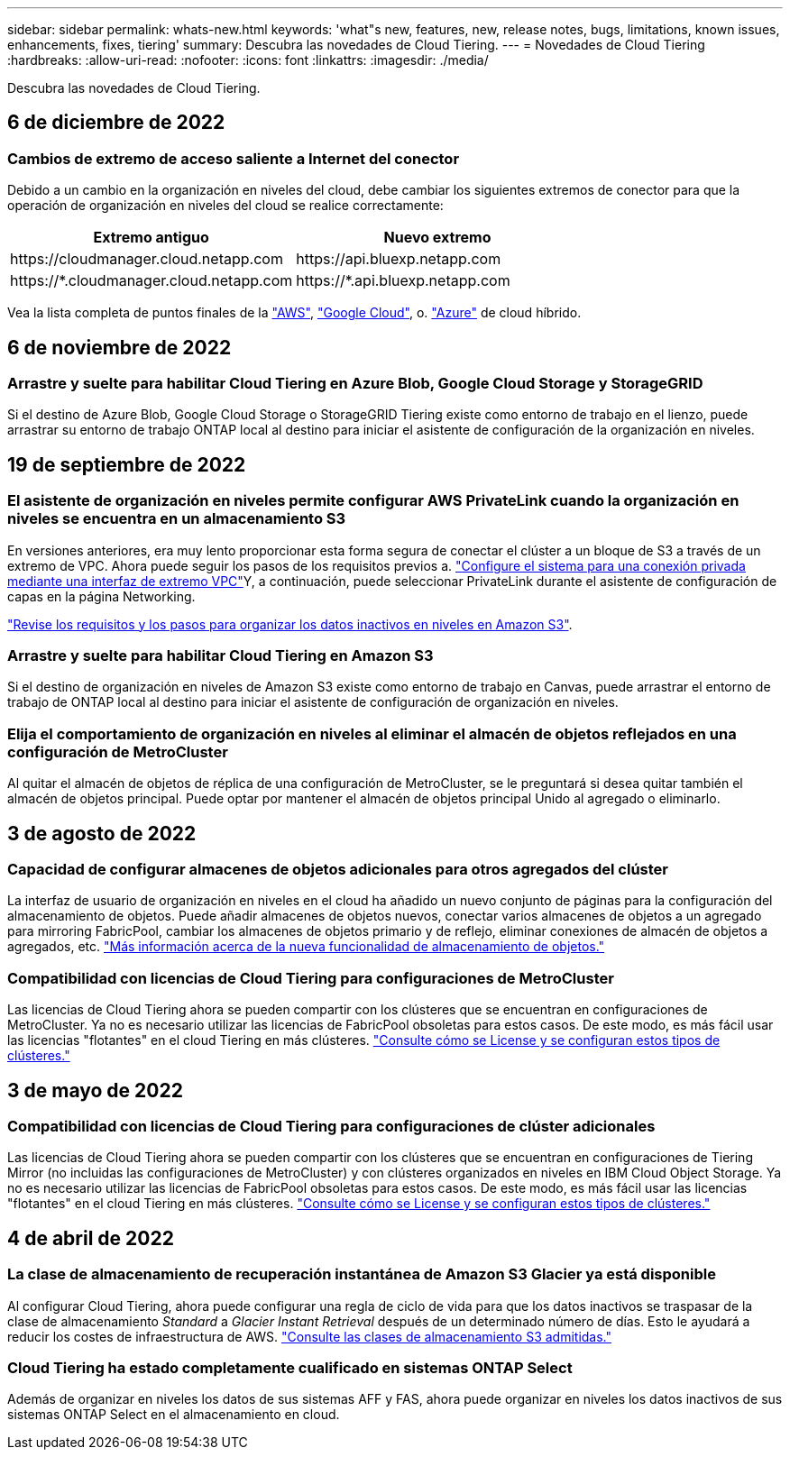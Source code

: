 ---
sidebar: sidebar 
permalink: whats-new.html 
keywords: 'what"s new, features, new, release notes, bugs, limitations, known issues, enhancements, fixes, tiering' 
summary: Descubra las novedades de Cloud Tiering. 
---
= Novedades de Cloud Tiering
:hardbreaks:
:allow-uri-read: 
:nofooter: 
:icons: font
:linkattrs: 
:imagesdir: ./media/


[role="lead"]
Descubra las novedades de Cloud Tiering.



== 6 de diciembre de 2022



=== Cambios de extremo de acceso saliente a Internet del conector

Debido a un cambio en la organización en niveles del cloud, debe cambiar los siguientes extremos de conector para que la operación de organización en niveles del cloud se realice correctamente:

[cols="50,50"]
|===
| Extremo antiguo | Nuevo extremo 


| \https://cloudmanager.cloud.netapp.com | \https://api.bluexp.netapp.com 


| \https://*.cloudmanager.cloud.netapp.com | \https://*.api.bluexp.netapp.com 
|===
Vea la lista completa de puntos finales de la https://docs.netapp.com/us-en/cloud-manager-setup-admin/task-creating-connectors-aws.html#outbound-internet-access["AWS"^], https://docs.netapp.com/us-en/cloud-manager-setup-admin/task-creating-connectors-gcp.html#outbound-internet-access["Google Cloud"^], o. https://docs.netapp.com/us-en/cloud-manager-setup-admin/task-creating-connectors-azure.html#outbound-internet-access["Azure"^] de cloud híbrido.



== 6 de noviembre de 2022



=== Arrastre y suelte para habilitar Cloud Tiering en Azure Blob, Google Cloud Storage y StorageGRID

Si el destino de Azure Blob, Google Cloud Storage o StorageGRID Tiering existe como entorno de trabajo en el lienzo, puede arrastrar su entorno de trabajo ONTAP local al destino para iniciar el asistente de configuración de la organización en niveles.



== 19 de septiembre de 2022



=== El asistente de organización en niveles permite configurar AWS PrivateLink cuando la organización en niveles se encuentra en un almacenamiento S3

En versiones anteriores, era muy lento proporcionar esta forma segura de conectar el clúster a un bloque de S3 a través de un extremo de VPC. Ahora puede seguir los pasos de los requisitos previos a. https://docs.netapp.com/us-en/cloud-manager-tiering/task-tiering-onprem-aws.html#configure-your-system-for-a-private-connection-using-a-vpc-endpoint-interface["Configure el sistema para una conexión privada mediante una interfaz de extremo VPC"]Y, a continuación, puede seleccionar PrivateLink durante el asistente de configuración de capas en la página Networking.

https://docs.netapp.com/us-en/cloud-manager-tiering/task-tiering-onprem-aws.html["Revise los requisitos y los pasos para organizar los datos inactivos en niveles en Amazon S3"].



=== Arrastre y suelte para habilitar Cloud Tiering en Amazon S3

Si el destino de organización en niveles de Amazon S3 existe como entorno de trabajo en Canvas, puede arrastrar el entorno de trabajo de ONTAP local al destino para iniciar el asistente de configuración de organización en niveles.



=== Elija el comportamiento de organización en niveles al eliminar el almacén de objetos reflejados en una configuración de MetroCluster

Al quitar el almacén de objetos de réplica de una configuración de MetroCluster, se le preguntará si desea quitar también el almacén de objetos principal. Puede optar por mantener el almacén de objetos principal Unido al agregado o eliminarlo.



== 3 de agosto de 2022



=== Capacidad de configurar almacenes de objetos adicionales para otros agregados del clúster

La interfaz de usuario de organización en niveles en el cloud ha añadido un nuevo conjunto de páginas para la configuración del almacenamiento de objetos. Puede añadir almacenes de objetos nuevos, conectar varios almacenes de objetos a un agregado para mirroring FabricPool, cambiar los almacenes de objetos primario y de reflejo, eliminar conexiones de almacén de objetos a agregados, etc. https://docs.netapp.com/us-en/cloud-manager-tiering/task-managing-object-storage.html["Más información acerca de la nueva funcionalidad de almacenamiento de objetos."]



=== Compatibilidad con licencias de Cloud Tiering para configuraciones de MetroCluster

Las licencias de Cloud Tiering ahora se pueden compartir con los clústeres que se encuentran en configuraciones de MetroCluster. Ya no es necesario utilizar las licencias de FabricPool obsoletas para estos casos. De este modo, es más fácil usar las licencias "flotantes" en el cloud Tiering en más clústeres. https://docs.netapp.com/us-en/cloud-manager-tiering/task-licensing-cloud-tiering.html#apply-cloud-tiering-licenses-to-clusters-in-special-configurations["Consulte cómo se License y se configuran estos tipos de clústeres."]



== 3 de mayo de 2022



=== Compatibilidad con licencias de Cloud Tiering para configuraciones de clúster adicionales

Las licencias de Cloud Tiering ahora se pueden compartir con los clústeres que se encuentran en configuraciones de Tiering Mirror (no incluidas las configuraciones de MetroCluster) y con clústeres organizados en niveles en IBM Cloud Object Storage. Ya no es necesario utilizar las licencias de FabricPool obsoletas para estos casos. De este modo, es más fácil usar las licencias "flotantes" en el cloud Tiering en más clústeres. https://docs.netapp.com/us-en/cloud-manager-tiering/task-licensing-cloud-tiering.html#apply-cloud-tiering-licenses-to-clusters-in-special-configurations["Consulte cómo se License y se configuran estos tipos de clústeres."]



== 4 de abril de 2022



=== La clase de almacenamiento de recuperación instantánea de Amazon S3 Glacier ya está disponible

Al configurar Cloud Tiering, ahora puede configurar una regla de ciclo de vida para que los datos inactivos se traspasar de la clase de almacenamiento _Standard_ a _Glacier Instant Retrieval_ después de un determinado número de días. Esto le ayudará a reducir los costes de infraestructura de AWS. https://docs.netapp.com/us-en/cloud-manager-tiering/reference-aws-support.html["Consulte las clases de almacenamiento S3 admitidas."]



=== Cloud Tiering ha estado completamente cualificado en sistemas ONTAP Select

Además de organizar en niveles los datos de sus sistemas AFF y FAS, ahora puede organizar en niveles los datos inactivos de sus sistemas ONTAP Select en el almacenamiento en cloud.
